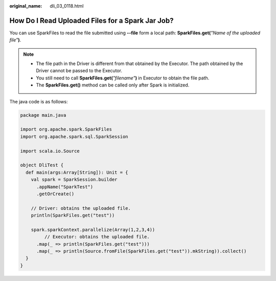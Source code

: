 :original_name: dli_03_0118.html

.. _dli_03_0118:

How Do I Read Uploaded Files for a Spark Jar Job?
=================================================

You can use SparkFiles to read the file submitted using **--file** form a local path: **SparkFiles.get(**\ *"Name of the uploaded file"*\ **)**.

.. note::

   -  The file path in the Driver is different from that obtained by the Executor. The path obtained by the Driver cannot be passed to the Executor.
   -  You still need to call **SparkFiles.get(**\ *"filename"*\ **)** in Executor to obtain the file path.
   -  The **SparkFiles.get()** method can be called only after Spark is initialized.

The java code is as follows:

.. code-block::

   package main.java

   import org.apache.spark.SparkFiles
   import org.apache.spark.sql.SparkSession

   import scala.io.Source

   object DliTest {
     def main(args:Array[String]): Unit = {
       val spark = SparkSession.builder
         .appName("SparkTest")
         .getOrCreate()

       // Driver: obtains the uploaded file.
       println(SparkFiles.get("test"))

       spark.sparkContext.parallelize(Array(1,2,3,4))
            // Executor: obtains the uploaded file.
         .map(_ => println(SparkFiles.get("test")))
         .map(_ => println(Source.fromFile(SparkFiles.get("test")).mkString)).collect()
     }
   }
